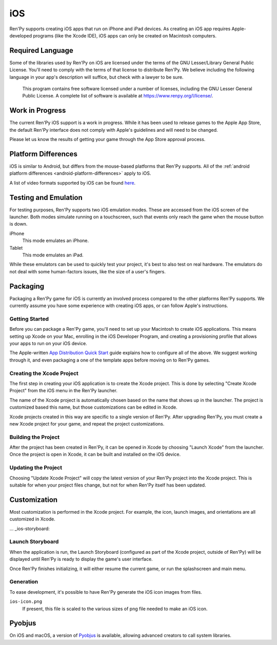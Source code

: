 ===
iOS
===

Ren'Py supports creating iOS apps that run on iPhone and iPad devices. As
creating an iOS app requires Apple-developed programs (like the Xcode IDE),
iOS apps can only be created on Macintosh computers.

Required Language
=================

Some of the libraries used by Ren'Py on iOS are licensed under the terms
of the GNU Lesser/Library General Public License. You'll need to comply
with the terms of that license to distribute Ren'Py. We believe including
the following language in your app's description will suffice, but check
with a lawyer to be sure.

    This program contains free software licensed under a number of licenses,
    including the GNU Lesser General Public License. A complete list of
    software is available at https://www.renpy.org/l/license/.

Work in Progress
================

The current Ren'Py iOS support is a work in progress. While it has been
used to release games to the Apple App Store, the default Ren'Py interface
does not comply with Apple's guidelines and will need to be changed.

Please let us know the results of getting your game through the App Store
approval process.


Platform Differences
====================

iOS is similar to Android, but differs from the mouse-based platforms
that Ren'Py supports. All of the :ref:`android platform differences <android-platform-differences>`
apply to iOS.

A list of video formats supported by iOS can be found
`here <https://developer.apple.com/library/ios/documentation/Miscellaneous/Conceptual/iPhoneOSTechOverview/MediaLayer/MediaLayer.html#//apple_ref/doc/uid/TP40007898-CH9-SW6>`_.


Testing and Emulation
=====================

For testing purposes, Ren'Py supports two iOS emulation modes. These
are accessed from the iOS screen of the launcher. Both modes simulate
running on a touchscreen, such that events only reach the game when
the mouse button is down.

iPhone
    This mode emulates an iPhone.

Tablet
    This mode emulates an iPad.

While these emulators can be used to quickly test your project, it's best to
also test on real hardware. The emulators do not deal with some human-factors
issues, like the size of a user's fingers.


Packaging
=========

Packaging a Ren'Py game for iOS is currently an involved process compared
to the other platforms Ren'Py supports. We currently assume you have some
experience with creating iOS apps, or can follow Apple's instructions.

Getting Started
---------------

Before you can package a Ren'Py game, you'll need to set up your Macintosh
to create iOS applications. This means setting up Xcode on your Mac,
enrolling in the iOS Developer Program, and creating a provisioning
profile that allows your apps to run on your iOS device.

The Apple-written `App Distribution Quick Start <https://developer.apple.com/library/ios/documentation/IDEs/Conceptual/AppStoreDistributionTutorial/Introduction/Introduction.html>`_
guide explains how to configure all of the above. We suggest working through
it, and even packaging a one of the template apps before moving on to
Ren'Py games.

Creating the Xcode Project
--------------------------

The first step in creating your iOS application is to create the Xcode project.
This is done by selecting "Create Xcode Project" from the iOS menu in the
Ren'Py launcher.

The name of the Xcode project is automatically chosen based on the name that
shows up in the launcher. The project is customized based this name, but
those customizations can be edited in Xcode.

Xcode projects created in this way are specific to a single version of
Ren'Py. After upgrading Ren'Py, you must create a new Xcode project for your
game, and repeat the project customizations.

Building the Project
--------------------

After the project has been created in Ren'Py, it can be opened in Xcode by
choosing "Launch Xcode" from the launcher. Once the project is open in Xcode,
it can be built and installed on the iOS device.

Updating the Project
--------------------

Choosing "Update Xcode Project" will copy the latest version of your
Ren'Py project into the Xcode project. This is suitable for when your project
files change, but not for when Ren'Py itself has been updated.


Customization
=============

Most customization is performed in the Xcode project. For example, the
icon, launch images, and orientations are all customized in Xcode.

... _ios-storyboard:

Launch Storyboard
-----------------

When the application is run, the Launch Storyboard (configured as part of the
Xcode project, outside of Ren'Py) will be displayed until Ren'Py is ready
to display the game's user interface.

Once Ren'Py finishes initializing, it will either resume the current game,
or run the splashscreen and main menu.

Generation
-----------

To ease development, it's possible to have Ren'Py generate the iOS icon
images from files.

``ios-icon.png``
    If present, this file is scaled to the various sizes of png file
    needed to make an iOS icon.

.. _pyobjus:

Pyobjus
=======

On iOS and macOS, a version of `Pyobjus <https://pyobjus.readthedocs.io/en/latest/>`__
is available, allowing advanced creators to call system libraries.
